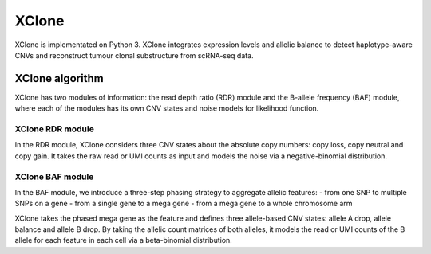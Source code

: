 XClone
======

XClone is implementated on Python 3. 
XClone integrates expression levels and allelic balance to detect haplotype-aware CNVs and reconstruct tumour clonal substructure from scRNA-seq data.

XClone algorithm
----------------
.. image:: ./image/XClone_overview.png
   :width: 300px
   :align: center


XClone has two modules of information: the read depth ratio (RDR) module and the B-allele frequency (BAF) module,
where each of the modules has its own CNV states and noise models for likelihood function. 


XClone RDR module
~~~~~~~~~~~~~~~~~

In the RDR module, XClone considers three CNV states about the absolute copy numbers: copy loss, copy neutral and copy gain. 
It takes the raw read or UMI counts as input and models the noise via a negative-binomial distribution.

XClone BAF module
~~~~~~~~~~~~~~~~~

In the BAF module, we introduce a three-step phasing strategy to aggregate allelic features: 
- from one SNP to multiple SNPs on a gene 
- from a single gene to a mega gene 
- from a mega gene to a whole chromosome arm

XClone takes the phased mega gene as the feature and defines three allele-based CNV states: allele A drop, allele balance 
and allele B drop. 
By taking the allelic count matrices of both alleles, it models the read or UMI counts of the B allele for each feature 
in each cell via a beta-binomial distribution. 